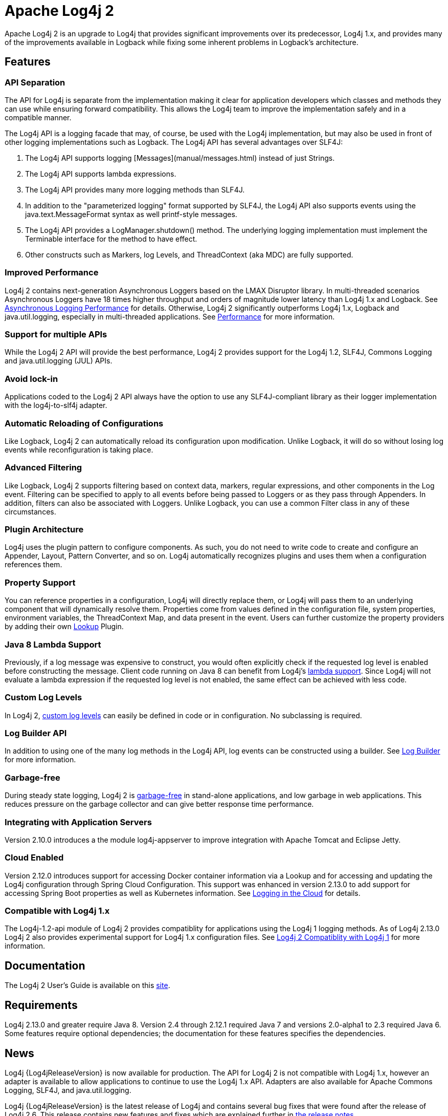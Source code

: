 ////
    Licensed to the Apache Software Foundation (ASF) under one or more
    contributor license agreements.  See the NOTICE file distributed with
    this work for additional information regarding copyright ownership.
    The ASF licenses this file to You under the Apache License, Version 2.0
    (the "License"); you may not use this file except in compliance with
    the License.  You may obtain a copy of the License at

         http://www.apache.org/licenses/LICENSE-2.0

    Unless required by applicable law or agreed to in writing, software
    distributed under the License is distributed on an "AS IS" BASIS,
    WITHOUT WARRANTIES OR CONDITIONS OF ANY KIND, either express or implied.
    See the License for the specific language governing permissions and
    limitations under the License.
////
= Apache Log4j 2

Apache Log4j 2 is an upgrade to Log4j that provides significant improvements over its predecessor, Log4j 1.x, and
provides many of the improvements available in Logback while fixing some inherent problems in Logback's architecture.

== Features

=== API Separation

The API for Log4j is separate from the implementation making it clear for application developers which classes and
methods they can use while ensuring forward compatibility. This allows the Log4j team to improve the implementation
safely and in a compatible manner.


The Log4j API is a logging facade that may, of course, be used with the Log4j implementation, but may also be used
in front of other logging implementations such as Logback. The Log4j API has several advantages over SLF4J:

. The Log4j API supports logging [Messages](manual/messages.html) instead of just Strings.
. The Log4j API supports lambda expressions.
. The Log4j API provides many more logging methods than SLF4J.
. In addition to the "parameterized logging" format supported by SLF4J, the Log4j API also supports events using
the java.text.MessageFormat syntax as well printf-style messages.
. The Log4j API provides a LogManager.shutdown() method. The underlying logging implementation must implement the
Terminable interface for the method to have effect.
. Other constructs such as Markers, log Levels, and ThreadContext (aka MDC) are fully supported.

=== Improved Performance

Log4j 2 contains next-generation Asynchronous Loggers based on the LMAX Disruptor library. In multi-threaded scenarios
Asynchronous Loggers have 18 times higher throughput and orders of magnitude lower latency than Log4j 1.x and Logback.
See link:manual/async.html#Performance[Asynchronous Logging Performance] for details. Otherwise, Log4j 2 significantly
outperforms Log4j 1.x, Logback and java.util.logging, especially in multi-threaded applications.
See link:performance.html[Performance] for more information.

=== Support for multiple APIs

While the Log4j 2 API will provide the best performance, Log4j 2 provides support for the Log4j 1.2, SLF4J, Commons
Logging and java.util.logging (JUL) APIs.

=== Avoid lock-in

Applications coded to the Log4j 2 API always have the option to use any SLF4J-compliant library as their logger
implementation with the log4j-to-slf4j adapter.

=== Automatic Reloading of Configurations

Like Logback, Log4j 2 can automatically reload its configuration upon modification. Unlike Logback, it will do so
without losing log events while reconfiguration is taking place.

=== Advanced Filtering

Like Logback, Log4j 2 supports filtering based on context data, markers, regular expressions, and other components in
the Log event. Filtering can be specified to apply to all events before being passed to Loggers or as they pass through
Appenders. In addition, filters can also be associated with Loggers. Unlike Logback, you can use a common Filter class
in any of these circumstances.

=== Plugin Architecture

Log4j uses the plugin pattern to configure components. As such, you do not need to write code to create and configure an
Appender, Layout, Pattern Converter, and so on. Log4j automatically recognizes plugins and uses them when a
configuration references them.

=== Property Support

You can reference properties in a configuration, Log4j will directly replace them, or Log4j will pass them to an
underlying component that will dynamically resolve them. Properties come from values defined in the configuration file,
system properties, environment variables, the ThreadContext Map, and data present in the event. Users can further
customize the property providers by adding their own link:manual/lookups.html[Lookup] Plugin.

=== Java 8 Lambda Support

Previously, if a log message was expensive to construct, you would often explicitly check if the requested log level is
enabled before constructing the message. Client code running on Java 8 can benefit from Log4j's
link:manual/api.html#LambdaSupport[lambda support]. Since Log4j will not evaluate a lambda expression if the requested log
level is not enabled, the same effect can be achieved with less code.

=== Custom Log Levels

In Log4j 2, link:manual/customloglevels.html[custom log levels] can easily be defined in code or in configuration. No
subclassing is required.

=== Log Builder API
In addition to using one of the many log methods in the Log4j API, log events can be constructed using a builder. See
link:manual/logbuilder.html[Log Builder] for more information.

=== Garbage-free

During steady state logging, Log4j 2 is link:manual/garbagefree.html[garbage-free] in stand-alone applications, and low
garbage in web applications. This reduces pressure on the garbage collector and can give better response time performance.

=== Integrating with Application Servers

Version 2.10.0 introduces a the module log4j-appserver to improve integration with Apache Tomcat and Eclipse Jetty.

=== Cloud Enabled

Version 2.12.0 introduces support for accessing Docker container information via a Lookup and for accessing
and updating the Log4j configuration through Spring Cloud Configuration. This support was enhanced in
version 2.13.0 to add support for accessing Spring Boot properties as well as Kubernetes information.
See link:manual/cloud.html[Logging in the Cloud] for details.

=== Compatible with Log4j 1.x

The Log4j-1.2-api module of Log4j 2 provides compatiblity for applications using the Log4j 1 logging methods. As
of Log4j 2.13.0 Log4j 2 also provides experimental support for Log4j 1.x configuration files. See
link:manual/compatiblity.html[Log4j 2 Compatiblity with Log4j 1] for more information.

== Documentation

The Log4j 2 User's Guide is available on this link:manual/index.html[site].

== Requirements

Log4j 2.13.0 and greater require Java 8. Version 2.4 through 2.12.1 required Java 7 and versions 2.0-alpha1 to 2.3
required Java 6. Some features require optional dependencies; the documentation for these features specifies the
dependencies.

== News

Log4j {Log4jReleaseVersion} is now available for production. The API for Log4j 2 is not compatible with Log4j 1.x, however an adapter is
available to allow applications to continue to use the Log4j 1.x API. Adapters are also available for Apache Commons
Logging, SLF4J, and java.util.logging.

Log4j {Log4jReleaseVersion} is the latest release of Log4j and contains several bug fixes that were found after the release of Log4j 2.6.
This release contains new features and fixes which are explained further in xref:release-notes/{Log4jReleaseVersion}.adoc[the release notes].

Note that subsequent to the release of Log4j 2.6 a minor source incompatibility with prior release was found due to the
addition of new methods to the Logger interface. If you have code that does:

[source,java]
----
logger.error(null, "This is the log message", throwable);
----

or similar with any log level you will get a compiler error saying the reference is ambiguous. To correct this either
do:

[source,java]
----
logger.error("This is the log message", throwable);
----

or

[source,java]
----
logger.error((Marker) null, "This is the log message", throwable);
----

Log4j {Log4jReleaseVersion} maintains binary compatibility with previous releases.
